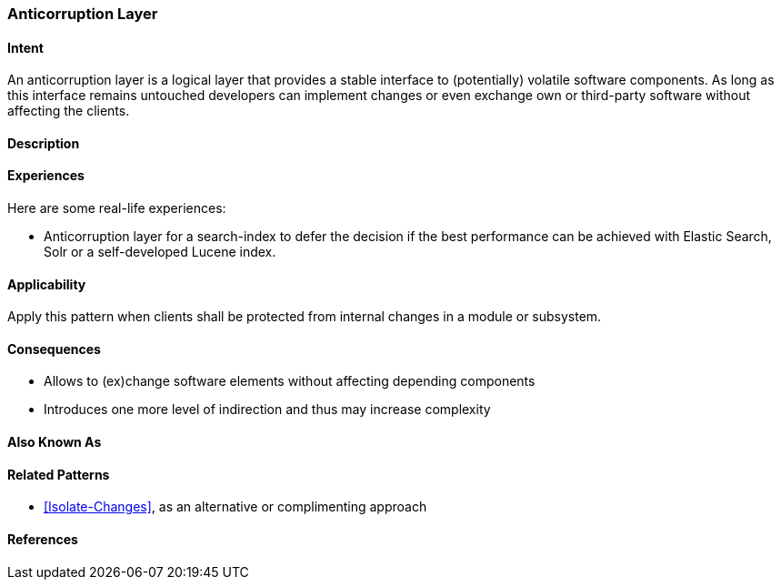
[[Anticorruption-Layer]]

=== Anticorruption Layer



==== Intent

An anticorruption layer is a logical layer that provides a stable interface to (potentially) volatile software components. As long as this interface remains untouched developers can implement changes or even exchange own or third-party software without affecting the clients.

==== Description


==== Experiences 

Here are some real-life experiences:

* Anticorruption layer for a search-index to defer the decision if the best performance can be achieved with Elastic Search, Solr or a self-developed Lucene index.

==== Applicability

Apply this pattern when clients shall be protected from internal changes in a module or subsystem.

==== Consequences

* Allows to (ex)change software elements without affecting depending components
* Introduces one more level of indirection and thus may increase complexity

==== Also Known As

==== Related Patterns

* <<Isolate-Changes>>, as an alternative or complimenting approach

==== References

